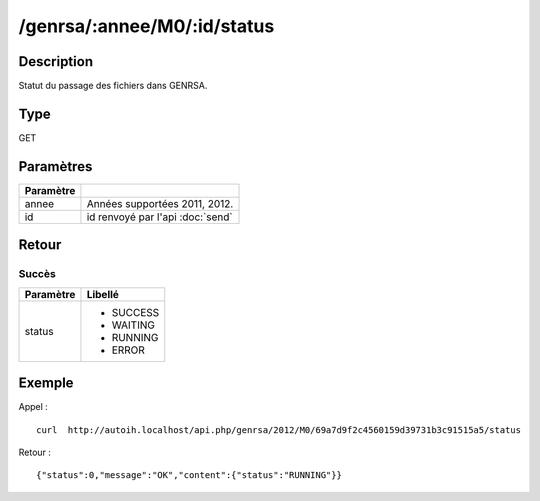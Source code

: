 /genrsa/:annee/M0/:id/status
============================

Description
-----------

Statut du passage des fichiers dans GENRSA.

Type
----

GET

Paramètres
----------

========= ============================================
Paramètre 
========= ============================================
annee     Années supportées 2011, 2012.
id        id renvoyé par l'api :doc:`send`
========= ============================================


Retour
------

Succès
^^^^^^

+---------+-----------+
|Paramètre|Libellé    |
+=========+===========+
|status   | * SUCCESS |
|         | * WAITING |
|         | * RUNNING |
|         | * ERROR   |
+---------+-----------+          

Exemple
-------

Appel : ::

  curl  http://autoih.localhost/api.php/genrsa/2012/M0/69a7d9f2c4560159d39731b3c91515a5/status

Retour : ::

  {"status":0,"message":"OK","content":{"status":"RUNNING"}}

